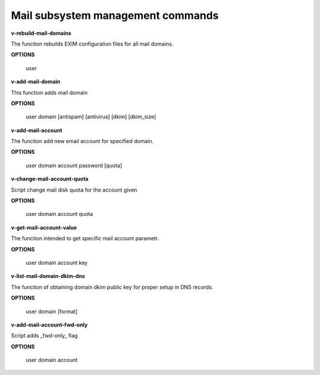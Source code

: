 
**********************************
Mail subsystem management commands
**********************************

**v-rebuild-mail-domains**
 
The function rebuilds EXIM configuration files for all mail domains.



**OPTIONS**

    user
    

**v-add-mail-domain**



This function adds mail domain


**OPTIONS**

  user domain [antispam] [antivirus] [dkim] [dkim_size]
    
    
   
**v-add-mail-account**

The function add new email account for specified domain.



**OPTIONS**

     user domain account password [quota]
    
    
**v-change-mail-account-quota**

Script change mail disk quota for the account given

**OPTIONS**

    user domain account quota


**v-get-mail-account-value**


The function intended to get specific mail account parametr. 


**OPTIONS**

    user domain account key


**v-list-mail-domain-dkim-dns**

The function of obtaining domain dkim public key for proper setup in DNS records.


**OPTIONS**

    user domain [format]
    
    
**v-add-mail-account-fwd-only**

Script adds _fwd-only_ flag


**OPTIONS**

    user domain account
